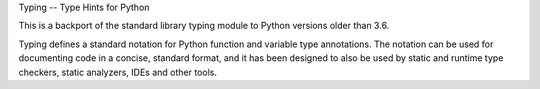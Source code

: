 Typing -- Type Hints for Python

This is a backport of the standard library typing module to Python
versions older than 3.6.

Typing defines a standard notation for Python function and variable
type annotations. The notation can be used for documenting code in a
concise, standard format, and it has been designed to also be used by
static and runtime type checkers, static analyzers, IDEs and other
tools.


